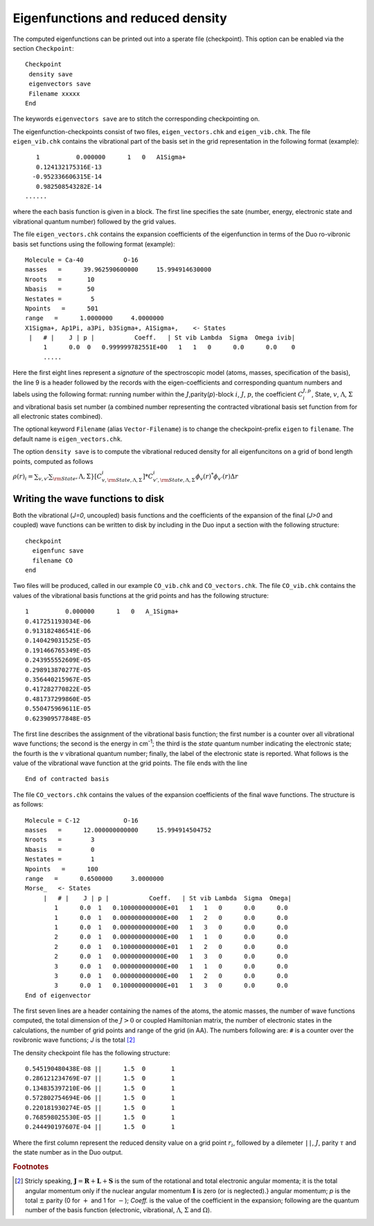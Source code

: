 Eigenfunctions and reduced density
==================================

The computed eigenfunctions can be printed out into a sperate file (checkpoint). This option can be enabled via the section ``Checkpoint``:
::

   Checkpoint
    density save
    eigenvectors save
    Filename xxxxx
   End

The keywords ``eigenvectors save`` are to stitch the corresponding checkpointing on.

The eigenfunction-checkpoints consist of two files, ``eigen_vectors.chk`` and ``eigen_vib.chk``. The file ``eigen_vib.chk``
contains the vibrational part of the basis set in the grid representation in the following format (example):
::

     1          0.000000      1   0   A1Sigma+
     0.124132175316E-13
    -0.952336606315E-14
     0.982508543282E-14
  ......


where the each basis function is given in a block. The first line specifies the sate (number, energy, electronic state and vibrational 
quantum number) followed by the grid values.

The file ``eigen_vectors.chk`` contains the expansion coefficients of the eigenfunction in terms 
of the Duo ro-vibronic basis set functions using the following format (example):
::


    Molecule = Ca-40           O-16
    masses   =      39.962590600000     15.994914630000
    Nroots   =       10
    Nbasis   =       50
    Nestates =        5
    Npoints   =      501
    range   =      1.0000000     4.0000000
    X1Sigma+, Ap1Pi, a3Pi, b3Sigma+, A1Sigma+,    <- States
     |   # |    J | p |           Coeff.   | St vib Lambda  Sigma  Omega ivib|
         1      0.0  0   0.999999782551E+00   1   1   0      0.0      0.0    0
         .....

Here the first eight lines represent a `signature` of the spectroscopic model (atoms, masses, specification of the basis), 
the line 9 is a header followed by the records with the eigen-coefficients and corresponding quantum numbers and labels using the 
following format: running number within the :math:`J`,parity(`p`)-block :math:`i`, :math:`J`, :math:`p`, 
the coefficient :math:`C_i^{J,p}`, State, :math:`v`, :math:`\Lambda`, :math:`\Sigma` and vibrational basis set number 
(a combined number representing the contracted vibrational basis set function from  for all electronic states combined).

The optional keyword ``Filename`` (alias ``Vector-Filename``) is to change  the checkpoint-prefix ``eigen`` 
to ``filename``. The default name is ``eigen_vectors.chk``.

The option ``density save`` is to compute the vibrational reduced density for all eigenfuncitons on a grid of bond length points, computed as follows 

:math:`\rho(r)_i = \sum_{v,v'} \sum_{\rm State},\Lambda,\Sigma} [C_{v,{\rm State},\Lambda,\Sigma}^{i}]* C_{v',{\rm State},\Lambda,\Sigma}^i 
\phi_{v}(r)^* \phi_{v'}(r) \Delta r`




Writing the wave functions to disk
^^^^^^^^^^^^^^^^^^^^^^^^^^^^^^^^^^

Both the vibrational (`J=0`, uncoupled) basis functions and the coefficients of the expansion of the
final (`J>0` and coupled) wave functions can be written to disk by including in the Duo input a section
with the following structure:
::

   checkpoint
     eigenfunc save
     filename CO
   end


Two files will be produced, called in our example ``CO_vib.chk`` and ``CO_vectors.chk``. 
The file ``CO_vib.chk`` contains the values of the vibrational basis functions at the grid points
and has the following structure:
::


     1          0.000000      1   0   A_1Sigma+
     0.417251193034E-06
     0.913182486541E-06
     0.140429031525E-05
     0.191466765349E-05
     0.243955552609E-05
     0.298913870277E-05
     0.356440215967E-05
     0.417282770822E-05
     0.481737299860E-05
     0.550475969611E-05
     0.623909577848E-05


The first line describes the assignment of the vibrational basis function; the first number is a counter over all
vibrational wave functions; the second is the energy in cm\ :sup:`-1`; the third is the `state` quantum
number indicating the electronic state; the fourth is the :math:`v` vibrational quantum number; finally, the label of the
electronic state is reported. What follows is the value of the vibrational wave function at the grid points.
The file ends with the line
::

   End of contracted basis


The file ``CO_vectors.chk`` contains the values of the expansion coefficients of the final wave functions.
The structure is as follows:
::

    Molecule = C-12            O-16
    masses   =      12.000000000000     15.994914504752
    Nroots   =        3
    Nbasis   =        0
    Nestates =        1
    Npoints   =      100
    range   =      0.6500000     3.0000000
    Morse_   <- States
         |   # |    J | p |           Coeff.   | St vib Lambda  Sigma  Omega|
            1      0.0  1   0.100000000000E+01   1   1   0      0.0      0.0
            1      0.0  1   0.000000000000E+00   1   2   0      0.0      0.0
            1      0.0  1   0.000000000000E+00   1   3   0      0.0      0.0
            2      0.0  1   0.000000000000E+00   1   1   0      0.0      0.0
            2      0.0  1   0.100000000000E+01   1   2   0      0.0      0.0
            2      0.0  1   0.000000000000E+00   1   3   0      0.0      0.0
            3      0.0  1   0.000000000000E+00   1   1   0      0.0      0.0
            3      0.0  1   0.000000000000E+00   1   2   0      0.0      0.0
            3      0.0  1   0.100000000000E+01   1   3   0      0.0      0.0
    End of eigenvector

The first seven lines are a header containing the names of the atoms, the atomic masses, the number of wave functions
computed, the total dimension of the :math:`J>0` or coupled Hamiltonian matrix,
the number of electronic states in the calculations, the number of grid points and range of the grid (in \AA).
The numbers following are: ``#`` is a counter over the rovibronic wave functions; `J` is the total  [#1]_


The density checkpoint file has the following structure:
:: 


      0.545190480438E-08 ||      1.5  0       1
      0.286121234769E-07 ||      1.5  0       1
      0.134835397210E-06 ||      1.5  0       1
      0.572802754694E-06 ||      1.5  0       1
      0.220181930274E-05 ||      1.5  0       1
      0.768598025530E-05 ||      1.5  0       1
      0.244490197607E-04 ||      1.5  0       1


Where the first column represent the reduced density value on a grid point :math:`r_i`, followed by a dilemeter ``||``, :math:`J`, parity :math:`\tau` 
and the state number as in the Duo output. 




.. rubric:: Footnotes

.. [#1] Stricly speaking, :math:`\mathbf{J}  = \mathbf{R} + \mathbf{L}  + \mathbf{S}`
   is the sum of the rotational and total electronic angular momenta; it is the total angular momentum only 
   if the nuclear angular momentum :math:`\mathbf{I}` is zero (or is neglected).} angular momentum; `p` 
   is the total :math:`\pm` parity (0 for :math:`+` and 1 for :math:`-`); `Coeff.` is the value of the 
   coefficient in the expansion; following are the quantum number of the basis function 
   (electronic, vibrational, :math:`\Lambda`, :math:`\Sigma` and :math:`\Omega`).
